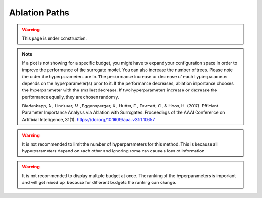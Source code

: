 Ablation Paths
===========

.. warning::
    This page is under construction.


.. image:: ../images/plugins/ablation_importances.png


.. note::
    If a plot is not showing for a specific budget, you might have to expand your configuration space in order to
    improve the performance of the surrogate model. You can also increase the number of trees.
    Please note the order the hyperparameters are in. The performance increase
    or decrease of each hypterparameter depends on the hyperparameter(s) prior to it. If the performance decreases, ablation importance
    chooses the hyperparameter with the smallest decrease. If two hyperparameters increase or decrease the performance equally,
    they are chosen randomly.

    Biedenkapp, A., Lindauer, M., Eggensperger, K., Hutter, F., Fawcett, C., & Hoos, H. (2017).
    Efficient Parameter Importance Analysis via Ablation with Surrogates.
    Proceedings of the AAAI Conference on Artificial Intelligence, 31(1). https://doi.org/10.1609/aaai.v31i1.10657

.. warning::
    It is not recommended to limit the number of hyperparameters for this method. This is because all
    hyperparameters depend on each other and ignoring some can cause a loss of information.

.. warning::
    It is not recommended to display multiple budget at once. The ranking of the hyperparameters is important and will get
    mixed up, because for different budgets the ranking can change.
